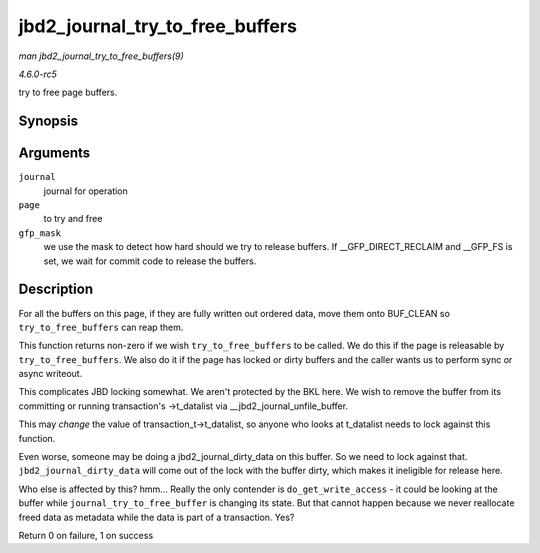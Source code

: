 .. -*- coding: utf-8; mode: rst -*-

.. _API-jbd2-journal-try-to-free-buffers:

================================
jbd2_journal_try_to_free_buffers
================================

*man jbd2_journal_try_to_free_buffers(9)*

*4.6.0-rc5*

try to free page buffers.


Synopsis
========

.. c:function:: int jbd2_journal_try_to_free_buffers( journal_t * journal, struct page * page, gfp_t gfp_mask )

Arguments
=========

``journal``
    journal for operation

``page``
    to try and free

``gfp_mask``
    we use the mask to detect how hard should we try to release buffers.
    If __GFP_DIRECT_RECLAIM and __GFP_FS is set, we wait for
    commit code to release the buffers.


Description
===========

For all the buffers on this page, if they are fully written out ordered
data, move them onto BUF_CLEAN so ``try_to_free_buffers`` can reap
them.

This function returns non-zero if we wish ``try_to_free_buffers`` to be
called. We do this if the page is releasable by ``try_to_free_buffers``.
We also do it if the page has locked or dirty buffers and the caller
wants us to perform sync or async writeout.

This complicates JBD locking somewhat. We aren't protected by the BKL
here. We wish to remove the buffer from its committing or running
transaction's ->t_datalist via __jbd2_journal_unfile_buffer.

This may *change* the value of transaction_t->t_datalist, so anyone
who looks at t_datalist needs to lock against this function.

Even worse, someone may be doing a jbd2_journal_dirty_data on this
buffer. So we need to lock against that. ``jbd2_journal_dirty_data``
will come out of the lock with the buffer dirty, which makes it
ineligible for release here.

Who else is affected by this? hmm... Really the only contender is
``do_get_write_access`` - it could be looking at the buffer while
``journal_try_to_free_buffer`` is changing its state. But that cannot
happen because we never reallocate freed data as metadata while the data
is part of a transaction. Yes?

Return 0 on failure, 1 on success


.. ------------------------------------------------------------------------------
.. This file was automatically converted from DocBook-XML with the dbxml
.. library (https://github.com/return42/sphkerneldoc). The origin XML comes
.. from the linux kernel, refer to:
..
.. * https://github.com/torvalds/linux/tree/master/Documentation/DocBook
.. ------------------------------------------------------------------------------
